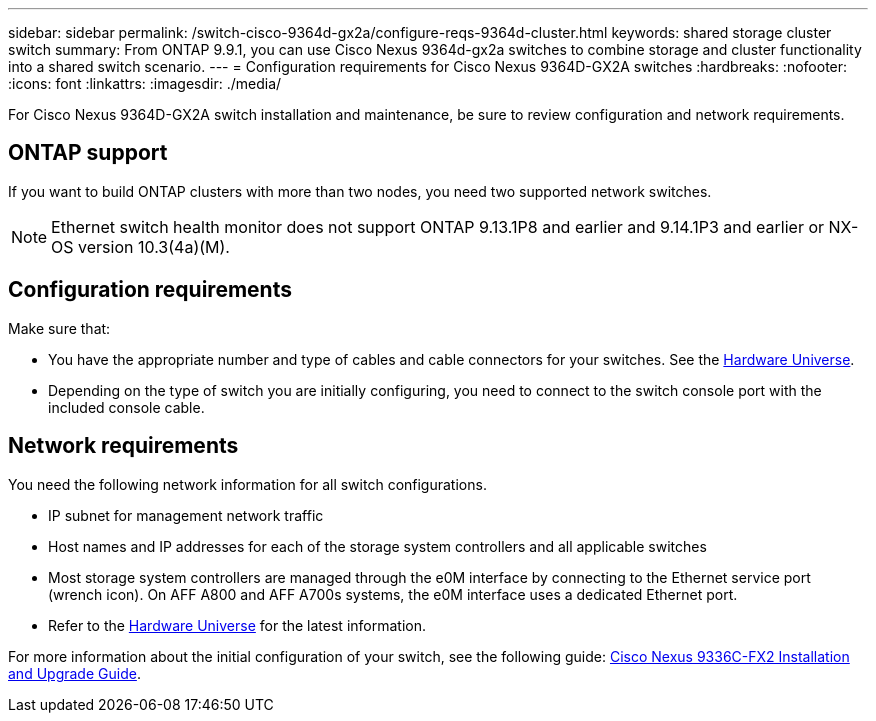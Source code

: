 ---
sidebar: sidebar
permalink: /switch-cisco-9364d-gx2a/configure-reqs-9364d-cluster.html
keywords: shared storage cluster switch
summary: From ONTAP 9.9.1, you can use Cisco Nexus 9364d-gx2a switches to combine storage and cluster functionality into a shared switch scenario.
---
= Configuration requirements for Cisco Nexus 9364D-GX2A switches
:hardbreaks:
:nofooter:
:icons: font
:linkattrs:
:imagesdir: ./media/

[.lead]
For Cisco Nexus 9364D-GX2A switch installation and maintenance, be sure to review configuration and network requirements.

== ONTAP support

//From ONTAP 9.9.1, you can use Cisco Nexus 9364D-GX2A switches to combine storage and cluster functionality into a shared switch configuration.

If you want to build ONTAP clusters with more than two nodes, you need two supported network switches.

NOTE: Ethernet switch health monitor does not support ONTAP 9.13.1P8 and earlier and 9.14.1P3 and earlier or NX-OS version 10.3(4a)(M).

== Configuration requirements

Make sure that:

* You have the appropriate number and type of cables and cable connectors for your switches. See the https://hwu.netapp.com[Hardware Universe^].

* Depending on the type of switch you are initially configuring, you need to connect to the switch console port with the included console cable.

== Network requirements

You need the following network information for all switch configurations.

* IP subnet for management network traffic
* Host names and IP addresses for each of the storage system controllers and all applicable switches
* Most storage system controllers are managed through the e0M interface by connecting to the Ethernet service port (wrench icon). On AFF A800 and AFF A700s systems, the e0M interface uses a dedicated Ethernet port.
// andris /ontap-systems-switches/pull/30
* Refer to the https://hwu.netapp.com[Hardware Universe^] for the latest information.

For more information about the initial configuration of your switch, see the following guide: https://www.cisco.com/c/en/us/td/docs/dcn/hw/nx-os/nexus9000/9336c-fx2-e/cisco-nexus-9336c-fx2-e-nx-os-mode-switch-hardware-installation-guide.html[Cisco Nexus 9336C-FX2 Installation and Upgrade Guide^].

// New content for OAM project, AFFFASDOC-331, 2025-MAY-06